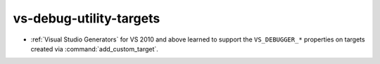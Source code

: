 vs-debug-utility-targets
------------------------

* :ref:`Visual Studio Generators` for VS 2010 and above learned
  to support the ``VS_DEBUGGER_*`` properties on targets created
  via :command:`add_custom_target`.
